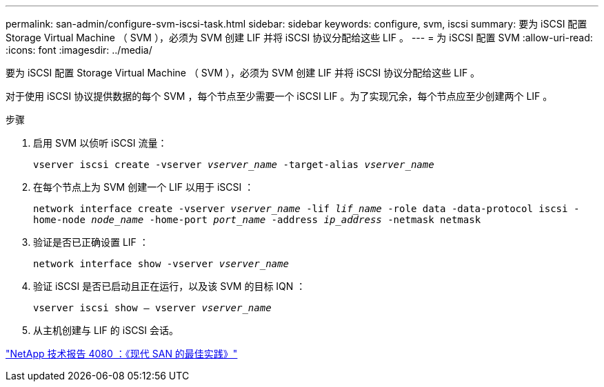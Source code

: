 ---
permalink: san-admin/configure-svm-iscsi-task.html 
sidebar: sidebar 
keywords: configure, svm, iscsi 
summary: 要为 iSCSI 配置 Storage Virtual Machine （ SVM ），必须为 SVM 创建 LIF 并将 iSCSI 协议分配给这些 LIF 。 
---
= 为 iSCSI 配置 SVM
:allow-uri-read: 
:icons: font
:imagesdir: ../media/


[role="lead"]
要为 iSCSI 配置 Storage Virtual Machine （ SVM ），必须为 SVM 创建 LIF 并将 iSCSI 协议分配给这些 LIF 。

对于使用 iSCSI 协议提供数据的每个 SVM ，每个节点至少需要一个 iSCSI LIF 。为了实现冗余，每个节点应至少创建两个 LIF 。

.步骤
. 启用 SVM 以侦听 iSCSI 流量：
+
`vserver iscsi create -vserver _vserver_name_ -target-alias _vserver_name_`

. 在每个节点上为 SVM 创建一个 LIF 以用于 iSCSI ：
+
`network interface create -vserver _vserver_name_ -lif _lif_name_ -role data -data-protocol iscsi -home-node _node_name_ -home-port _port_name_ -address _ip_address_ -netmask netmask`

. 验证是否已正确设置 LIF ：
+
`network interface show -vserver _vserver_name_`

. 验证 iSCSI 是否已启动且正在运行，以及该 SVM 的目标 IQN ：
+
`vserver iscsi show – vserver _vserver_name_`

. 从主机创建与 LIF 的 iSCSI 会话。


https://www.netapp.com/media/10680-tr4080.pdf["NetApp 技术报告 4080 ：《现代 SAN 的最佳实践》"]
